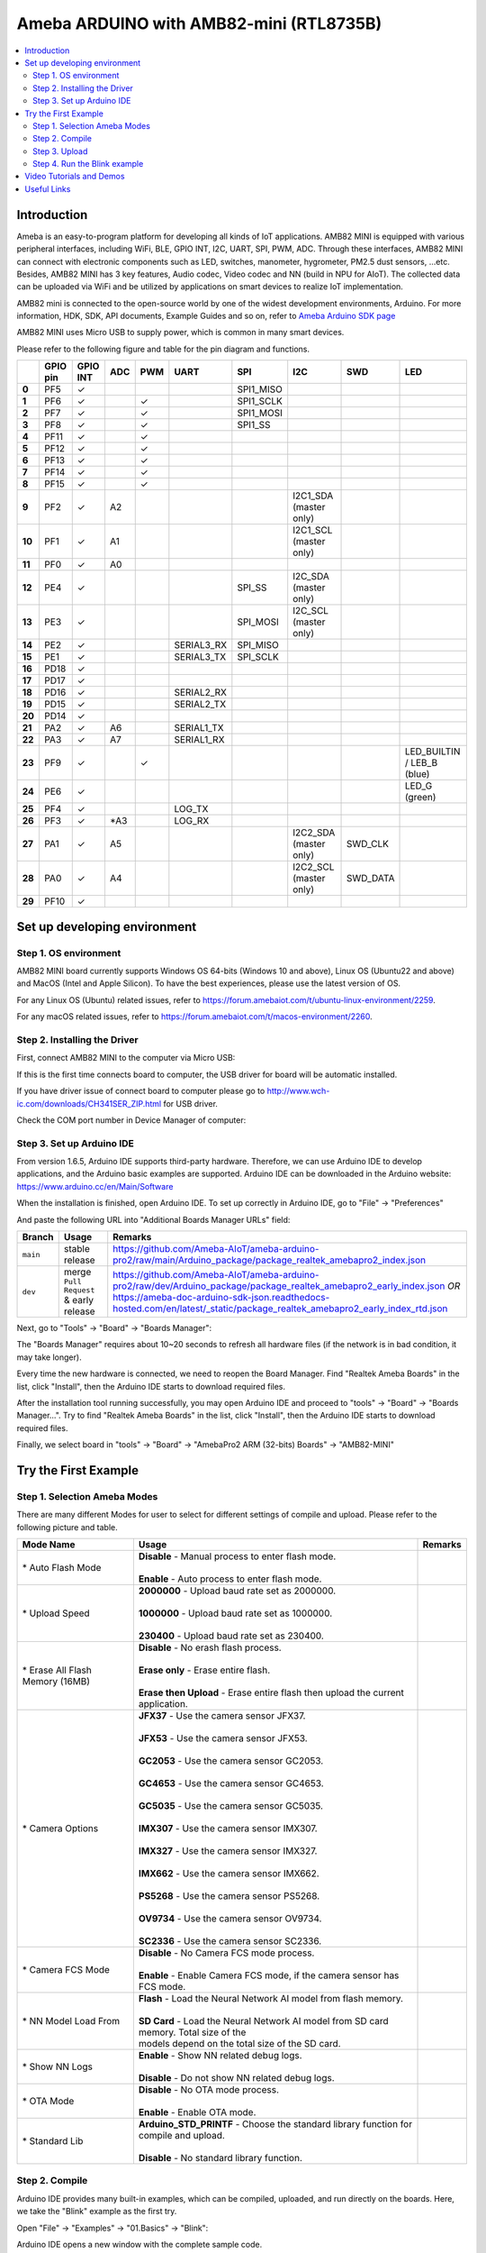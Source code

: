 Ameba ARDUINO with AMB82-mini (RTL8735B)
========================================

.. contents::
  :local:
  :depth: 2

Introduction
------------

Ameba is an easy-to-program platform for developing all kinds of IoT applications. AMB82 MINI is equipped with various peripheral interfaces, including WiFi, BLE, GPIO INT, I2C, UART, SPI, PWM, ADC. Through these interfaces, AMB82 MINI can connect with electronic components such as LED, switches, manometer, hygrometer, PM2.5 dust sensors, …etc. Besides, AMB82 MINI has 3 key features, Audio codec, Video codec and NN (build in NPU for AIoT). The collected data can be uploaded via WiFi and be utilized by applications on smart devices to realize IoT implementation.

AMB82 mini is connected to the open-source world by one of the widest development environments, Arduino. For more information, HDK, SDK, API documents, Example Guides and so on, refer to `Ameba Arduino SDK page <https://www.amebaiot.com/en/ameba-arduino-summary/>`_

|image01|

AMB82 MINI uses Micro USB to supply power, which is common in many smart devices.

Please refer to the following figure and table for the pin diagram and functions.

|image02|

+--------+----------+----------+---------+---------+------------+-----------+------------------------+----------+---------------+
|        | **GPIO** | **GPIO** | **ADC** | **PWM** | **UART**   | **SPI**   | **I2C**                | **SWD**  | **LED**       |
|        | **pin**  | **INT**  |         |         |            |           |                        |          |               |
+========+==========+==========+=========+=========+============+===========+========================+==========+===============+
| **0**  | PF5      | ✓        |         |         |            | SPI1_MISO |                        |          |               |
+--------+----------+----------+---------+---------+------------+-----------+------------------------+----------+---------------+
| **1**  | PF6      | ✓        |         | ✓       |            | SPI1_SCLK |                        |          |               |
+--------+----------+----------+---------+---------+------------+-----------+------------------------+----------+---------------+
| **2**  | PF7      | ✓        |         | ✓       |            | SPI1_MOSI |                        |          |               |
+--------+----------+----------+---------+---------+------------+-----------+------------------------+----------+---------------+
| **3**  | PF8      | ✓        |         | ✓       |            | SPI1_SS   |                        |          |               |
+--------+----------+----------+---------+---------+------------+-----------+------------------------+----------+---------------+
| **4**  | PF11     | ✓        |         | ✓       |            |           |                        |          |               |
+--------+----------+----------+---------+---------+------------+-----------+------------------------+----------+---------------+
| **5**  | PF12     | ✓        |         | ✓       |            |           |                        |          |               |
+--------+----------+----------+---------+---------+------------+-----------+------------------------+----------+---------------+
| **6**  | PF13     | ✓        |         | ✓       |            |           |                        |          |               |
+--------+----------+----------+---------+---------+------------+-----------+------------------------+----------+---------------+
| **7**  | PF14     | ✓        |         | ✓       |            |           |                        |          |               |
+--------+----------+----------+---------+---------+------------+-----------+------------------------+----------+---------------+
| **8**  | PF15     | ✓        |         | ✓       |            |           |                        |          |               |
+--------+----------+----------+---------+---------+------------+-----------+------------------------+----------+---------------+
| **9**  | PF2      | ✓        | A2      |         |            |           | I2C1_SDA (master only) |          |               |
+--------+----------+----------+---------+---------+------------+-----------+------------------------+----------+---------------+
| **10** | PF1      | ✓        | A1      |         |            |           | I2C1_SCL (master only) |          |               |
+--------+----------+----------+---------+---------+------------+-----------+------------------------+----------+---------------+
| **11** | PF0      | ✓        | A0      |         |            |           |                        |          |               |
+--------+----------+----------+---------+---------+------------+-----------+------------------------+----------+---------------+
| **12** | PE4      | ✓        |         |         |            | SPI_SS    | I2C_SDA (master only)  |          |               |
+--------+----------+----------+---------+---------+------------+-----------+------------------------+----------+---------------+
| **13** | PE3      | ✓        |         |         |            | SPI_MOSI  | I2C_SCL (master only)  |          |               |
+--------+----------+----------+---------+---------+------------+-----------+------------------------+----------+---------------+
| **14** | PE2      | ✓        |         |         | SERIAL3_RX | SPI_MISO  |                        |          |               |
+--------+----------+----------+---------+---------+------------+-----------+------------------------+----------+---------------+
| **15** | PE1      | ✓        |         |         | SERIAL3_TX | SPI_SCLK  |                        |          |               |
+--------+----------+----------+---------+---------+------------+-----------+------------------------+----------+---------------+
| **16** | PD18     | ✓        |         |         |            |           |                        |          |               |
+--------+----------+----------+---------+---------+------------+-----------+------------------------+----------+---------------+
| **17** | PD17     | ✓        |         |         |            |           |                        |          |               |
+--------+----------+----------+---------+---------+------------+-----------+------------------------+----------+---------------+
| **18** | PD16     | ✓        |         |         | SERIAL2_RX |           |                        |          |               |
+--------+----------+----------+---------+---------+------------+-----------+------------------------+----------+---------------+
| **19** | PD15     | ✓        |         |         | SERIAL2_TX |           |                        |          |               |
+--------+----------+----------+---------+---------+------------+-----------+------------------------+----------+---------------+
| **20** | PD14     | ✓        |         |         |            |           |                        |          |               |
+--------+----------+----------+---------+---------+------------+-----------+------------------------+----------+---------------+
| **21** | PA2      | ✓        | A6      |         | SERIAL1_TX |           |                        |          |               |
+--------+----------+----------+---------+---------+------------+-----------+------------------------+----------+---------------+
| **22** | PA3      | ✓        | A7      |         | SERIAL1_RX |           |                        |          |               |
+--------+----------+----------+---------+---------+------------+-----------+------------------------+----------+---------------+
| **23** | PF9      | ✓        |         | ✓       |            |           |                        |          | LED_BUILTIN / |
|        |          |          |         |         |            |           |                        |          | LEB_B (blue)  |
+--------+----------+----------+---------+---------+------------+-----------+------------------------+----------+---------------+
| **24** | PE6      | ✓        |         |         |            |           |                        |          | LED_G (green) |
+--------+----------+----------+---------+---------+------------+-----------+------------------------+----------+---------------+
| **25** | PF4      | ✓        |         |         | LOG_TX     |           |                        |          |               |
+--------+----------+----------+---------+---------+------------+-----------+------------------------+----------+---------------+
| **26** | PF3      | ✓        | \*A3    |         | LOG_RX     |           |                        |          |               |
+--------+----------+----------+---------+---------+------------+-----------+------------------------+----------+---------------+
| **27** | PA1      | ✓        | A5      |         |            |           | I2C2_SDA (master only) | SWD_CLK  |               |
+--------+----------+----------+---------+---------+------------+-----------+------------------------+----------+---------------+
| **28** | PA0      | ✓        | A4      |         |            |           | I2C2_SCL (master only) | SWD_DATA |               |
+--------+----------+----------+---------+---------+------------+-----------+------------------------+----------+---------------+
| **29** | PF10     | ✓        |         |         |            |           |                        |          |               |
+--------+----------+----------+---------+---------+------------+-----------+------------------------+----------+---------------+

Set up developing environment
-----------------------------

Step 1. OS environment
~~~~~~~~~~~~~~~~~~~~~~

AMB82 MINI board currently supports Windows OS 64-bits (Windows 10 and above), Linux OS (Ubuntu22 and above) and MacOS (Intel and Apple Silicon). To have the best experiences, please use the latest version of OS.

For any Linux OS (Ubuntu) related issues, refer to https://forum.amebaiot.com/t/ubuntu-linux-environment/2259.

For any macOS related issues, refer to https://forum.amebaiot.com/t/macos-environment/2260.

Step 2. Installing the Driver
~~~~~~~~~~~~~~~~~~~~~~~~~~~~~

First, connect AMB82 MINI to the computer via Micro USB:

|image03|

If this is the first time connects board to computer, the USB driver for board will be automatic installed.

If you have driver issue of connect board to computer please go to http://www.wch-ic.com/downloads/CH341SER_ZIP.html for USB driver.

Check the COM port number in Device Manager of computer:

|image04|

Step 3. Set up Arduino IDE
~~~~~~~~~~~~~~~~~~~~~~~~~~~~~

From version 1.6.5, Arduino IDE supports third-party hardware. Therefore, we can use Arduino IDE to develop applications, and the Arduino basic examples are supported. Arduino IDE can be downloaded in the Arduino website: https://www.arduino.cc/en/Main/Software

When the installation is finished, open Arduino IDE. To set up correctly in Arduino IDE, go to "File" -> "Preferences"

|image05|

And paste the following URL into "Additional Boards Manager URLs" field: 

+-------------+--------------------------+--------------------------------------------------------------------------------------------------------------------------------+
| **Branch**  | **Usage**                | **Remarks**                                                                                                                    |
+=============+==========================+================================================================================================================================+
| ``main``    | stable release           | | https://github.com/Ameba-AIoT/ameba-arduino-pro2/raw/main/Arduino_package/package_realtek_amebapro2_index.json               |
+-------------+--------------------------+--------------------------------------------------------------------------------------------------------------------------------+
| ``dev``     | merge ``Pull Request``   | | https://github.com/Ameba-AIoT/ameba-arduino-pro2/raw/dev/Arduino_package/package_realtek_amebapro2_early_index.json *OR*     |
|             | & early release          | | https://ameba-doc-arduino-sdk-json.readthedocs-hosted.com/en/latest/_static/package_realtek_amebapro2_early_index_rtd.json   |
+-------------+--------------------------+--------------------------------------------------------------------------------------------------------------------------------+

Next, go to "Tools" -> "Board" -> "Boards Manager":

|image06|

The "Boards Manager" requires about 10~20 seconds to refresh all hardware files (if the network is in bad condition, it may take longer).

Every time the new hardware is connected, we need to reopen the Board Manager. Find "Realtek Ameba Boards" in the list, click "Install", then the Arduino IDE starts to download required files.

|image07|

After the installation tool running successfully, you may open Arduino IDE and proceed to "tools" -> "Board" -> "Boards Manager…". Try to find "Realtek Ameba Boards" in the list, click "Install", then the Arduino IDE starts to download required files.

Finally, we select board in "tools" -> "Board" -> "AmebaPro2 ARM (32-bits) Boards" -> "AMB82-MINI"

|image08|

Try the First Example
---------------------

Step 1. Selection Ameba Modes
~~~~~~~~~~~~~~~~~~~~~~~~~~~~~

There are many different Modes for user to select for different settings of compile and upload. Please refer to the following picture and table.

|image09|

+----------------------------------+-----------------------------------------------------------------------------------------+-------------+
| **Mode Name**                    | **Usage**                                                                               | **Remarks** |
+==================================+=========================================================================================+=============+
| \* Auto Flash Mode               | | **Disable** - Manual process to enter flash mode.                                     |             |
|                                  | |                                                                                       |             |
|                                  | | **Enable** - Auto process to enter flash mode.                                        |             |
+----------------------------------+-----------------------------------------------------------------------------------------+-------------+
| \* Upload Speed                  | | **2000000** - Upload baud rate set as 2000000.                                        |             |
|                                  | |                                                                                       |             |
|                                  | | **1000000** - Upload baud rate set as 1000000.                                        |             |
|                                  | |                                                                                       |             |
|                                  | | **230400** - Upload baud rate set as 230400.                                          |             |
+----------------------------------+-----------------------------------------------------------------------------------------+-------------+
| \* Erase All Flash Memory (16MB) | | **Disable** - No erash flash process.                                                 |             |
|                                  | |                                                                                       |             |
|                                  | | **Erase only** - Erase entire flash.                                                  |             |
|                                  | |                                                                                       |             |
|                                  | | **Erase then Upload** - Erase entire flash then upload the current application.       |             |
+----------------------------------+-----------------------------------------------------------------------------------------+-------------+
| \* Camera Options                | | **JFX37** - Use the camera sensor JFX37.                                              |             |
|                                  | |                                                                                       |             |
|                                  | | **JFX53** - Use the camera sensor JFX53.                                              |             |
|                                  | |                                                                                       |             |
|                                  | | **GC2053** - Use the camera sensor GC2053.                                            |             |
|                                  | |                                                                                       |             |
|                                  | | **GC4653** - Use the camera sensor GC4653.                                            |             |
|                                  | |                                                                                       |             |
|                                  | | **GC5035** - Use the camera sensor GC5035.                                            |             |
|                                  | |                                                                                       |             |
|                                  | | **IMX307** - Use the camera sensor IMX307.                                            |             |
|                                  | |                                                                                       |             |
|                                  | | **IMX327** - Use the camera sensor IMX327.                                            |             |
|                                  | |                                                                                       |             |
|                                  | | **IMX662** - Use the camera sensor IMX662.                                            |             |
|                                  | |                                                                                       |             |
|                                  | | **PS5268** - Use the camera sensor PS5268.                                            |             |
|                                  | |                                                                                       |             |
|                                  | | **OV9734** - Use the camera sensor OV9734.                                            |             |
|                                  | |                                                                                       |             |
|                                  | | **SC2336** - Use the camera sensor SC2336.                                            |             |
+----------------------------------+-----------------------------------------------------------------------------------------+-------------+
| \* Camera FCS Mode               | | **Disable** - No Camera FCS mode process.                                             |             |
|                                  | |                                                                                       |             |
|                                  | | **Enable** - Enable Camera FCS mode, if the camera sensor has FCS mode.               |             |
+----------------------------------+-----------------------------------------------------------------------------------------+-------------+
| \* NN Model Load From            | | **Flash** - Load the Neural Network AI model from flash memory.                       |             |
|                                  | |                                                                                       |             |
|                                  | | **SD Card** - Load the Neural Network AI model from SD card memory. Total size of the |             |
|                                  | | models depend on the total size of the SD card.                                       |             |
+----------------------------------+-----------------------------------------------------------------------------------------+-------------+
| \* Show NN Logs                  | | **Enable** - Show NN related debug logs.                                              |             |
|                                  | |                                                                                       |             |
|                                  | | **Disable** - Do not show NN related debug logs.                                      |             |
+----------------------------------+-----------------------------------------------------------------------------------------+-------------+
| \* OTA Mode                      | | **Disable** - No OTA mode process.                                                    |             |
|                                  | |                                                                                       |             |
|                                  | | **Enable** - Enable OTA mode.                                                         |             |
+----------------------------------+-----------------------------------------------------------------------------------------+-------------+
| \* Standard Lib                  | | **Arduino_STD_PRINTF** - Choose the standard library function for compile and upload. |             |
|                                  | |                                                                                       |             |
|                                  | | **Disable** - No standard library function.                                           |             |
+----------------------------------+-----------------------------------------------------------------------------------------+-------------+

Step 2. Compile
~~~~~~~~~~~~~~~

Arduino IDE provides many built-in examples, which can be compiled, uploaded, and run directly on the boards. Here, we take the "Blink" example as the first try.

Open "File" -> "Examples" -> "01.Basics" -> "Blink":

|image10|

Arduino IDE opens a new window with the complete sample code.

Next, we compile the sample code directly; click "Sketch" -> "Verify/Compile"

Arduino IDE prints the compiling messages in the bottom area of the IDE window. When the compilation is finished, you will get the message as following.

|image11|

Afterwards, we will upload the compiled code to board.

Step 3. Upload
~~~~~~~~~~~~~~

Please make sure board is connected to computer, then click "Sketch" -> "Upload".

The Arduino IDE will compile first then upload. Users are required to enter the upload mode of the board. To enter upload mode, first press and hold the UART_DOWNLOAD button, then press and release the RESET button, lastly release the UART_DOWNLOAD button.

Additionally, if the board has the hardware updates and enabled "Auto Flash Mode", please ignore above instruction.

|image12|

It is optional for users to check if the board entered the upload mode. Open serial monitor/terminal and check the following information,.

|image13|

When upload completed, the "Done uploading" message is printed.

Step 4. Run the Blink example
~~~~~~~~~~~~~~~~~~~~~~~~~~~~~

In each example, Arduino not only provides sample code, but also detailed documentation, including wiring diagram, sample code explanation, technical details, …etc. Please refer the detailed information of the Blink example: https://www.arduino.cc/en/Tutorial/Blink

In short, this example makes on-board LED blinks.

|image14|

Video Tutorials and Demos
-------------------------

YouTube Channel:

- `AMB82 Mini: Start Here! <https://youtube.com/playlist?list=PLEQfNjOZQRyP1dyegDVYqgw53_AORspMK&feature=shared>`_

- `AMB82 Mini Tutorials <https://youtube.com/playlist?list=PLEQfNjOZQRyPnmXCuRqE1f5au2HT4E9CP&feature=shared>`_

- `AMB82 Mini 教程 <https://youtube.com/playlist?list=PLEQfNjOZQRyOxXFV7X_2fIcnd_J6VBmyM&feature=shared>`_

- `AMB82 mini Maker Projects <https://youtube.com/playlist?list=PLEQfNjOZQRyPWhySw16ZgBOPWnzLWDAjz&feature=shared>`_

- `BiliBili Channel <https://space.bilibili.com/457777430>`_

Useful Links
------------

- `Ameba Arduino SDK page <https://www.amebaiot.com/en/ameba-arduino-summary/>`_

- `Forum <https://forum.amebaiot.com/>`_

- `FAQ <https://forum.amebaiot.com/t/welcome-to-ameba-faq/1748>`_

- `Facebook Group Chinese <https://www.facebook.com/groups/AmebaIoT>`_

- `Facebook Group English <https://www.facebook.com/groups/amebaioten>`_

.. |image01| image:: ../../../_static/amebapro2/Getting_Started/Getting_Started_with_AMB82-mini/image01.png
   :width:  2000 px
   :height:  1353 px
   :scale: 40%
.. |image02| image:: ../../../_static/amebapro2/Getting_Started/Getting_Started_with_AMB82-mini/image02.png
   :width:  4765 px
   :height:  1498 px
   :scale: 10%
.. |image03| image:: ../../../_static/amebapro2/Getting_Started/Getting_Started_with_AMB82-mini/image03.png
   :width:  687 px
   :height:  671 px
.. |image04| image:: ../../../_static/amebapro2/Getting_Started/Getting_Started_with_AMB82-mini/image04.png
   :width:  602 px
   :height:  438 px
.. |image05| image:: ../../../_static/amebapro2/Getting_Started/Getting_Started_with_AMB82-mini/image05.png
   :width:  478 px
   :height:  587 px
.. |image06| image:: ../../../_static/amebapro2/Getting_Started/Getting_Started_with_AMB82-mini/image06.png
   :width:  660 px
   :height:  854 px
.. |image07| image:: ../../../_static/amebapro2/Getting_Started/Getting_Started_with_AMB82-mini/image07.png
   :width:  778 px
   :height:  435 px
.. |image08| image:: ../../../_static/amebapro2/Getting_Started/Getting_Started_with_AMB82-mini/image08.png
   :width:  773 px
   :height:  600 px
.. |image09| image:: ../../../_static/amebapro2/Getting_Started/Getting_Started_with_AMB82-mini/image09.png
   :width:  442 px
   :height:  602 px
.. |image10| image:: ../../../_static/amebapro2/Getting_Started/Getting_Started_with_AMB82-mini/image10.png
   :width:  555 px
   :height:  605 px
.. |image11| image:: ../../../_static/amebapro2/Getting_Started/Getting_Started_with_AMB82-mini/image11.png
   :width:  669 px
   :height:  70 px
.. |image12| image:: ../../../_static/amebapro2/Getting_Started/Getting_Started_with_AMB82-mini/image12.png
   :width:  1040 px
   :height:  758 px
   :scale: 80%
.. |image13| image:: ../../../_static/amebapro2/Getting_Started/Getting_Started_with_AMB82-mini/image13.png
   :width:  854 px
   :height:  367 px
.. |image14| image:: ../../../_static/amebapro2/Getting_Started/Getting_Started_with_AMB82-mini/image14.png
   :width:  403 px
   :height:  666 px
